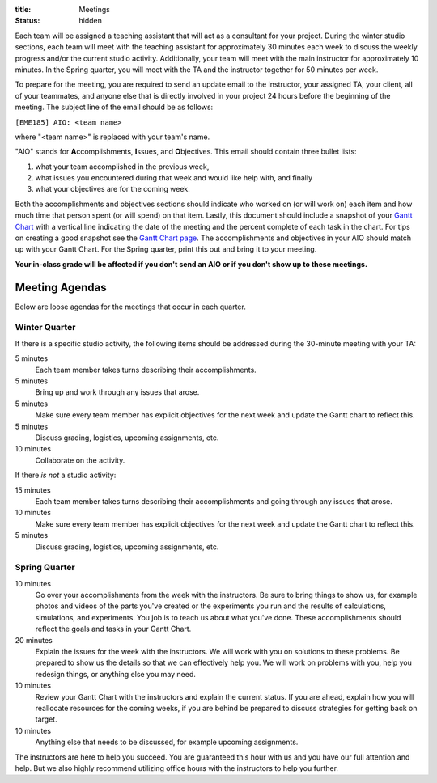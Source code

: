 :title: Meetings
:status: hidden

Each team will be assigned a teaching assistant that will act as a consultant
for your project. During the winter studio sections, each team will meet with
the teaching assistant for approximately 30 minutes each week to discuss the
weekly progress and/or the current studio activity. Additionally, your team
will meet with the main instructor for approximately 10 minutes. In the Spring
quarter, you will meet with the TA and the instructor together for 50 minutes
per week.

To prepare for the meeting, you are required to send an update email to the
instructor, your assigned TA, your client, all of your teammates, and anyone
else that is directly involved in your project 24 hours before the beginning of
the meeting. The subject line of the email should be as follows:

``[EME185] AIO: <team name>``

where "<team name>" is replaced with your team's name.

"AIO" stands for **A**\ ccomplishments, **I**\ ssues, and **O**\ bjectives.
This email should contain three bullet lists:

1. what your team accomplished in the previous week,
2. what issues you encountered during that week and would like help with, and
   finally
3. what your objectives are for the coming week.

Both the accomplishments and objectives sections should indicate who worked on
(or will work on) each item and how much time that person spent (or will spend)
on that item. Lastly, this document should include a snapshot of your `Gantt
Chart <{filename}/pages/gantt-chart.rst>`_ with a vertical line indicating the
date of the meeting and the percent complete of each task in the chart. For
tips on creating a good snapshot see the `Gantt Chart page
<{filename}/pages/gantt-chart.rst>`_. The accomplishments and objectives in
your AIO should match up with your Gantt Chart. For the Spring quarter, print
this out and bring it to your meeting.

**Your in-class grade will be affected if you don't send an AIO or if you don't
show up to these meetings.**

Meeting Agendas
---------------

Below are loose agendas for the meetings that occur in each quarter.

Winter Quarter
^^^^^^^^^^^^^^

If there is a specific studio activity, the following items should be addressed
during the 30-minute meeting with your TA:

5 minutes
    Each team member takes turns describing their accomplishments.
5 minutes
    Bring up and work through any issues that arose.
5 minutes
    Make sure every team member has explicit objectives for the next week and
    update the Gantt chart to reflect this.
5 minutes
    Discuss grading, logistics, upcoming assignments, etc.
10 minutes
    Collaborate on the activity.

If there *is not* a studio activity:

15 minutes
    Each team member takes turns describing their accomplishments and going
    through any issues that arose.
10 minutes
    Make sure every team member has explicit objectives for the next week and
    update the Gantt chart to reflect this.
5 minutes
    Discuss grading, logistics, upcoming assignments, etc.

Spring Quarter
^^^^^^^^^^^^^^

10 minutes
   Go over your accomplishments from the week with the instructors. Be sure to
   bring things to show us, for example photos and videos of the parts you've
   created or the experiments you run and the results of calculations,
   simulations, and experiments. You job is to teach us about what you've done.
   These accomplishments should reflect the goals and tasks in your Gantt
   Chart.
20 minutes
   Explain the issues for the week with the instructors. We will work with you
   on solutions to these problems. Be prepared to show us the details so that
   we can effectively help you. We will work on problems with you, help you
   redesign things, or anything else you may need.
10 minutes
   Review your Gantt Chart with the instructors and explain the current status.
   If you are ahead, explain how you will reallocate resources for the coming
   weeks, if you are behind be prepared to discuss strategies for getting back
   on target.
10 minutes
   Anything else that needs to be discussed, for example upcoming assignments.

The instructors are here to help you succeed. You are guaranteed this hour with
us and you have our full attention and help. But we also highly recommend
utilizing office hours with the instructors to help you further.
